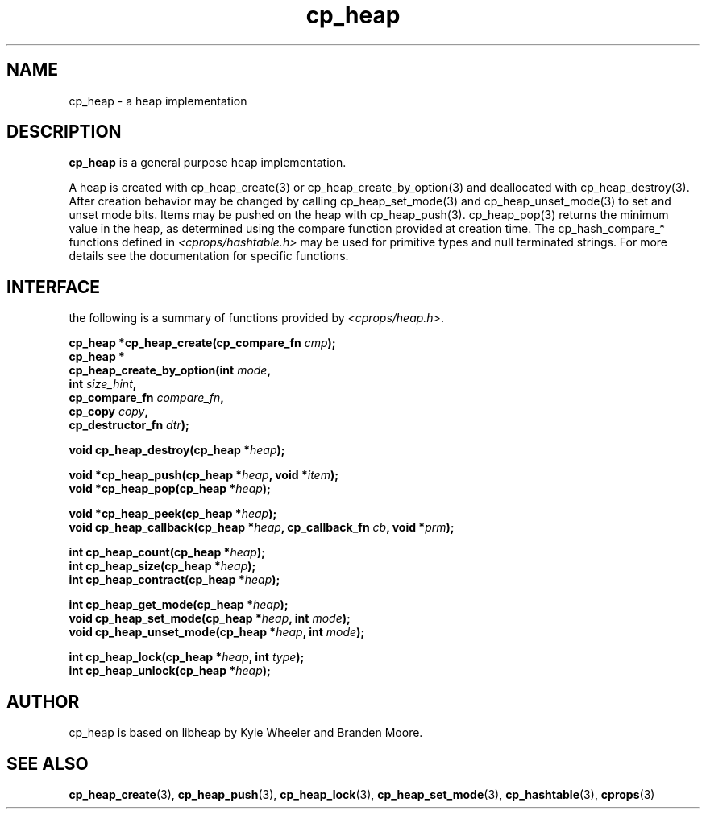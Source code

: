 .TH cp_heap 3 "JULY 2006" libcprops.0.1.5 "libcprops - cp_heap"
.SH NAME
cp_heap \- a heap implementation

.SH DESCRIPTION
.B cp_heap
is a general purpose heap implementation.
.sp
A heap is created with cp_heap_create(3) or cp_heap_create_by_option(3) 
and deallocated with cp_heap_destroy(3). After creation behavior may be 
changed by calling cp_heap_set_mode(3) and cp_heap_unset_mode(3) to set
and unset mode bits. Items may be pushed on the heap with cp_heap_push(3).
cp_heap_pop(3) returns the minimum value in the heap, as determined using
the compare function provided at creation time. The cp_hash_compare_* 
functions defined in \fI<cprops/hashtable.h>\fP may be used for primitive
types and null terminated strings. For more details see the documentation 
for specific functions.

.SH INTERFACE
the following is a summary of functions provided by \fI<cprops/heap.h>\fP.
.sp
.BI "cp_heap *cp_heap_create(cp_compare_fn " cmp "); 
.br
.B cp_heap *
.ti +5n
.BI "cp_heap_create_by_option(int " mode ", 
.ti +30n
.BI "int " size_hint ", 
.ti +30n
.BI "cp_compare_fn " compare_fn ",
.ti +30n
.BI "cp_copy " copy ", 
.ti +30n 
.BI "cp_destructor_fn " dtr ");    
.sp

.BI "void cp_heap_destroy(cp_heap *" heap ");
.sp

.BI "void *cp_heap_push(cp_heap *" heap ", void *" item ");
.br
.BI "void *cp_heap_pop(cp_heap *" heap ");
.sp
.BI "void *cp_heap_peek(cp_heap *" heap ");
.br
.BI "void cp_heap_callback(cp_heap *" heap ", cp_callback_fn " cb ", void *" prm ");
.sp

.BI "int cp_heap_count(cp_heap *" heap ");
.br
.BI "int cp_heap_size(cp_heap *" heap ");
.br
.BI "int cp_heap_contract(cp_heap *" heap ");
.sp

.BI "int cp_heap_get_mode(cp_heap *" heap ");
.br
.BI "void cp_heap_set_mode(cp_heap *" heap ", int " mode ");
.br
.BI "void cp_heap_unset_mode(cp_heap *" heap ", int " mode ");

.sp
.BI "int cp_heap_lock(cp_heap *" heap ", int " type ");
.br
.BI "int cp_heap_unlock(cp_heap *" heap ");


.SH AUTHOR
cp_heap is based on libheap by Kyle Wheeler and Branden Moore.

.SH SEE ALSO
.BR cp_heap_create (3),
.BR cp_heap_push (3),
.BR cp_heap_lock (3), 
.BR cp_heap_set_mode (3),
.BR cp_hashtable (3),
.BR cprops (3)
